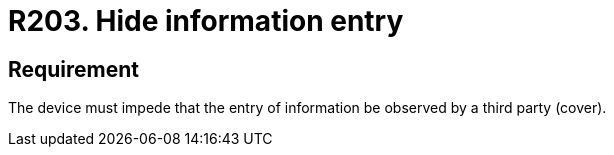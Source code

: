 :slug: products/rules/list/203/
:category: physical
:description: This requirement establishes that every device must prevent third parties from observing the information entered.
:keywords: Device, Entry, Information, Confidential, Observing, Security, Rules, Ethical Hacking, Pentesting
:rules: yes
:extended: yes

= R203. Hide information entry

== Requirement

The device must impede that the entry of information
be observed by a third party (cover).
